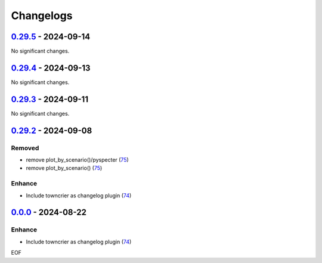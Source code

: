 Changelogs
=============

.. towncrier release notes start

`0.29.5 <https://github.com/yellowbean/AbsBox/tree/0.29.5>`_ - 2024-09-14
-------------------------------------------------------------------------

No significant changes.


`0.29.4 <https://github.com/yellowbean/AbsBox/tree/0.29.4>`_ - 2024-09-13
-------------------------------------------------------------------------

No significant changes.


`0.29.3 <https://github.com/yellowbean/AbsBox/tree/0.29.3>`_ - 2024-09-11
-------------------------------------------------------------------------

No significant changes.


`0.29.2 <https://github.com/yellowbean/AbsBox/tree/0.29.2>`_ - 2024-09-08
-------------------------------------------------------------------------

Removed
~~~~~~~

- remove plot_by_scenario()/pyspecter (`75 <https://github.com/yellowbean/AbsBox/issues/75>`_)
- remove plot_by_scenario() (`75 <https://github.com/yellowbean/AbsBox/issues/75>`_)


Enhance
~~~~~~~

- Include towncrier as changelog plugin (`74 <https://github.com/yellowbean/AbsBox/issues/74>`_)


`0.0.0 <https://github.com/yellowbean/AbsBox/tree/0.0.0>`_ - 2024-08-22
-------------------------------------------------------------------------

Enhance
~~~~~~~

- Include towncrier as changelog plugin (`74 <https://github.com/yellowbean/AbsBox/issues/74>`_)


EOF
